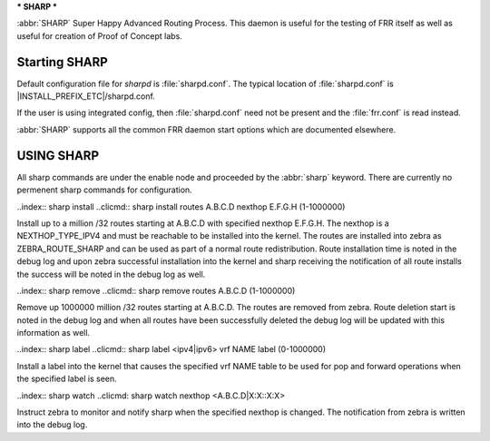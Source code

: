 .. _sharp:

***
SHARP
***

:abbr:`SHARP` Super Happy Advanced Routing Process.  This daemon is useful
for the testing of FRR itself as well as useful for creation of Proof of
Concept labs.
      
.. _starting-sharp:

Starting SHARP
==============

Default configuration file for *sharpd* is :file:`sharpd.conf`.  The typical
location of :file:`sharpd.conf` is |INSTALL_PREFIX_ETC|/sharpd.conf.

If the user is using integrated config, then :file:`sharpd.conf` need not be
present and the :file:`frr.conf` is read instead.

.. program:: sharpd

:abbr:`SHARP` supports all the common FRR daemon start options which are
documented elsewhere.

.. _using-sharp:

USING SHARP
===========

All sharp commands are under the enable node and proceeded by the
:abbr:`sharp` keyword.  There are currently no permenent sharp
commands for configuration.

..index:: sharp install
..clicmd:: sharp install routes A.B.C.D nexthop E.F.G.H (1-1000000)

Install up to a million /32 routes starting at A.B.C.D with specified nexthop
E.F.G.H.  The nexthop is a NEXTHOP_TYPE_IPV4 and must be reachable to be
installed into the kernel.  The routes are installed into zebra as
ZEBRA_ROUTE_SHARP and can be used as part of a normal route redistribution.
Route installation time is noted in the debug log and upon zebra successful
installation into the kernel and sharp receiving the notification of all
route installs the success will be noted in the debug log as well.

..index:: sharp remove
..clicmd:: sharp remove routes A.B.C.D (1-1000000)

Remove up 1000000 million /32 routes starting at A.B.C.D.  The routes are
removed from zebra.  Route deletion start is noted in the debug log
and when all routes have been successfully deleted the debug log will
be updated with this information as well.

..index:: sharp label
..clicmd:: sharp label <ipv4|ipv6> vrf NAME label (0-1000000)

Install a label into the kernel that causes the specified vrf NAME table to be
used for pop and forward operations when the specified label is seen.

..index:: sharp watch
..clicmd: sharp watch nexthop <A.B.C.D|X:X::X:X>

Instruct zebra to monitor and notify sharp when the specified nexthop is
changed.  The notification from zebra is written into the debug log.


